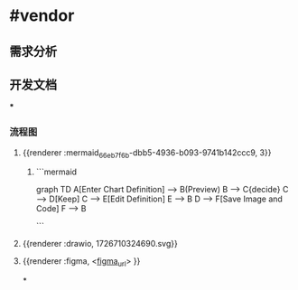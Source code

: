 * #vendor
** 需求分析
** 开发文档
***
*** 流程图
**** {{renderer :mermaid_66eb7f6b-dbb5-4936-b093-9741b142ccc9, 3}}
***** ```mermaid
graph TD
    A[Enter Chart Definition] --> B(Preview)
    B --> C{decide}
    C --> D[Keep]
    C --> E[Edit Definition]
    E --> B
    D --> F[Save Image and Code]
    F --> B

```
**** {{renderer :drawio, 1726710324690.svg}}
**** {{renderer :figma, <[[https://www.figma.com/design/L9ZtIQY7uA9oWZFImOeWVW/Untitled?node-id=0-1&m=dev&t=Grelz6cgTxTqOdod-1][figma_url]]> }}
*